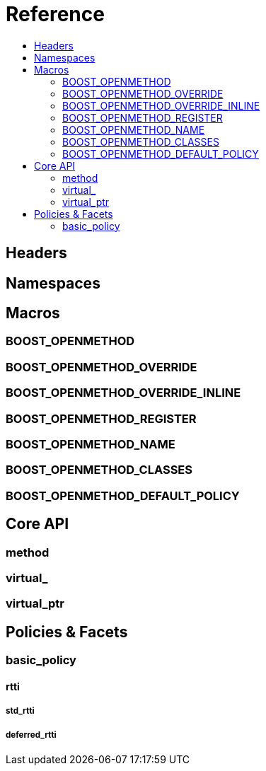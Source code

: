 
# Reference
:toc:
:toc-title:
:idprefix:

## Headers

## Namespaces

## Macros

### BOOST_OPENMETHOD

### BOOST_OPENMETHOD_OVERRIDE

### BOOST_OPENMETHOD_OVERRIDE_INLINE

### BOOST_OPENMETHOD_REGISTER

### BOOST_OPENMETHOD_NAME

### BOOST_OPENMETHOD_CLASSES

### BOOST_OPENMETHOD_DEFAULT_POLICY

## Core API

### method

### virtual_

### virtual_ptr

## Policies & Facets

### basic_policy

#### rtti

##### std_rtti

##### deferred_rtti
